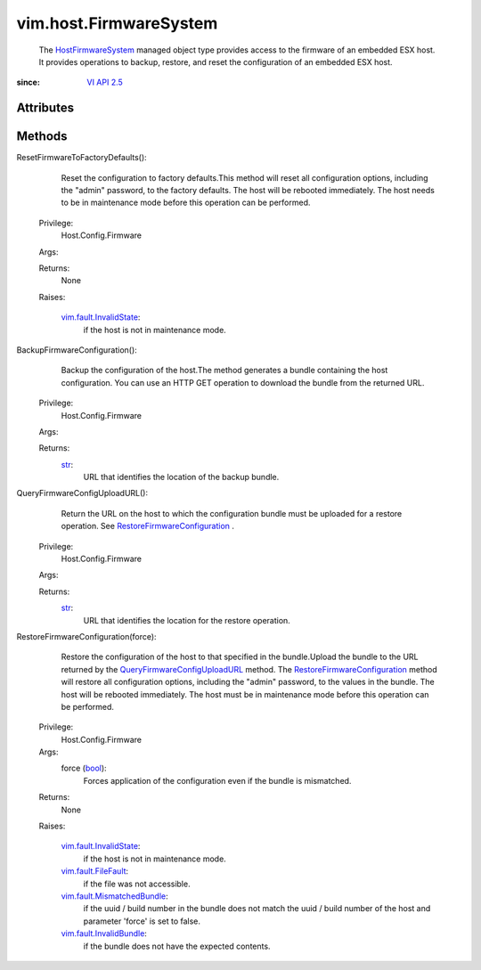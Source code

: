 
vim.host.FirmwareSystem
=======================
  The `HostFirmwareSystem <vim/host/FirmwareSystem.rst>`_ managed object type provides access to the firmware of an embedded ESX host. It provides operations to backup, restore, and reset the configuration of an embedded ESX host.


:since: `VI API 2.5 <vim/version.rst#vimversionversion2>`_


Attributes
----------


Methods
-------


ResetFirmwareToFactoryDefaults():
   Reset the configuration to factory defaults.This method will reset all configuration options, including the "admin" password, to the factory defaults. The host will be rebooted immediately. The host needs to be in maintenance mode before this operation can be performed.


  Privilege:
               Host.Config.Firmware



  Args:


  Returns:
    None
         

  Raises:

    `vim.fault.InvalidState <vim/fault/InvalidState.rst>`_: 
       if the host is not in maintenance mode.


BackupFirmwareConfiguration():
   Backup the configuration of the host.The method generates a bundle containing the host configuration. You can use an HTTP GET operation to download the bundle from the returned URL.


  Privilege:
               Host.Config.Firmware



  Args:


  Returns:
    `str <https://docs.python.org/2/library/stdtypes.html>`_:
         URL that identifies the location of the backup bundle.


QueryFirmwareConfigUploadURL():
   Return the URL on the host to which the configuration bundle must be uploaded for a restore operation. See `RestoreFirmwareConfiguration <vim/host/FirmwareSystem.rst#restoreConfiguration>`_ .


  Privilege:
               Host.Config.Firmware



  Args:


  Returns:
    `str <https://docs.python.org/2/library/stdtypes.html>`_:
         URL that identifies the location for the restore operation.


RestoreFirmwareConfiguration(force):
   Restore the configuration of the host to that specified in the bundle.Upload the bundle to the URL returned by the `QueryFirmwareConfigUploadURL <vim/host/FirmwareSystem.rst#queryConfigUploadURL>`_ method. The `RestoreFirmwareConfiguration <vim/host/FirmwareSystem.rst#restoreConfiguration>`_ method will restore all configuration options, including the "admin" password, to the values in the bundle. The host will be rebooted immediately. The host must be in maintenance mode before this operation can be performed.


  Privilege:
               Host.Config.Firmware



  Args:
    force (`bool <https://docs.python.org/2/library/stdtypes.html>`_):
       Forces application of the configuration even if the bundle is mismatched.




  Returns:
    None
         

  Raises:

    `vim.fault.InvalidState <vim/fault/InvalidState.rst>`_: 
       if the host is not in maintenance mode.

    `vim.fault.FileFault <vim/fault/FileFault.rst>`_: 
       if the file was not accessible.

    `vim.fault.MismatchedBundle <vim/fault/MismatchedBundle.rst>`_: 
       if the uuid / build number in the bundle does not match the uuid / build number of the host and parameter 'force' is set to false.

    `vim.fault.InvalidBundle <vim/fault/InvalidBundle.rst>`_: 
       if the bundle does not have the expected contents.


